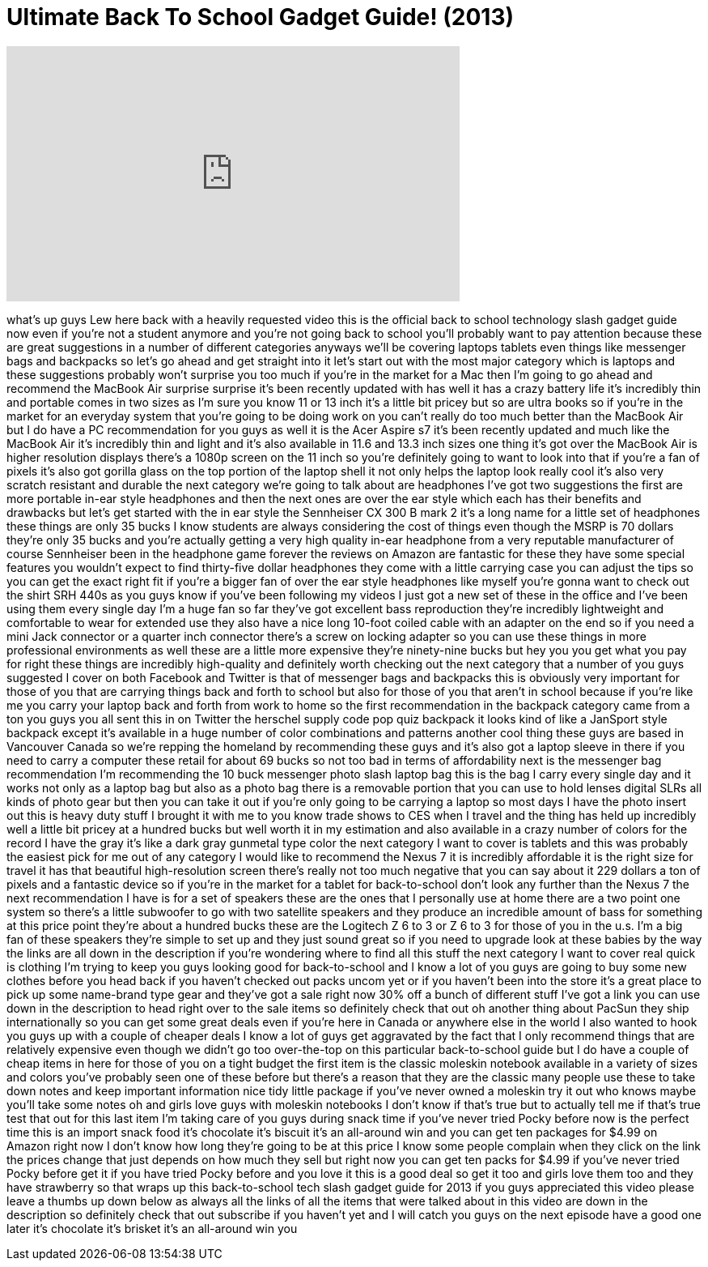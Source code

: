 = Ultimate Back To School Gadget Guide! (2013)
:published_at: 2013-08-22
:hp-alt-title: Ultimate Back To School Gadget Guide! (2013)
:hp-image: https://i.ytimg.com/vi/ICqoIehWPDc/maxresdefault.jpg


++++
<iframe width="560" height="315" src="https://www.youtube.com/embed/ICqoIehWPDc?rel=0" frameborder="0" allow="autoplay; encrypted-media" allowfullscreen></iframe>
++++

what's up guys Lew here back with a
heavily requested video this is the
official back to school technology slash
gadget guide now even if you're not a
student anymore and you're not going
back to school you'll probably want to
pay attention because these are great
suggestions in a number of different
categories anyways we'll be covering
laptops tablets even things like
messenger bags and backpacks so let's go
ahead and get straight into it let's
start out with the most major category
which is laptops and these suggestions
probably won't surprise you too much if
you're in the market for a Mac then I'm
going to go ahead and recommend the
MacBook Air surprise surprise it's been
recently updated with has well it has a
crazy battery life it's incredibly thin
and portable comes in two sizes as I'm
sure you know 11 or 13 inch it's a
little bit pricey but so are ultra books
so if you're in the market for an
everyday system that you're going to be
doing work on you can't really do too
much better than the MacBook Air but I
do have a PC recommendation for you guys
as well it is the Acer Aspire s7 it's
been recently updated and much like the
MacBook Air it's incredibly thin and
light and it's also available in 11.6
and 13.3 inch sizes one thing it's got
over the MacBook Air is higher
resolution displays there's a 1080p
screen on the 11 inch so you're
definitely going to want to look into
that if you're a fan of pixels it's also
got gorilla glass on the top portion of
the laptop shell it not only helps the
laptop look really cool it's also very
scratch resistant and durable the next
category we're going to talk about are
headphones I've got two suggestions the
first are more portable in-ear style
headphones and then the next ones are
over the ear style which each has their
benefits and drawbacks but let's get
started with the in ear style the
Sennheiser CX 300 B mark 2 it's a long
name for a little set of headphones
these things are only 35 bucks I know
students are always considering the cost
of things even though the MSRP is 70
dollars they're only 35 bucks and you're
actually getting a very high quality
in-ear headphone from a very reputable
manufacturer of course Sennheiser been
in the headphone game forever
the reviews on Amazon are fantastic for
these they have some special features
you wouldn't expect to find
thirty-five dollar headphones they come
with a little carrying case you can
adjust the tips so you can get the exact
right fit if you're a bigger fan of over
the ear style headphones like myself
you're gonna want to check out the shirt
SRH 440s as you guys know if you've been
following my videos I just got a new set
of these in the office and I've been
using them every single day I'm a huge
fan so far they've got excellent bass
reproduction they're incredibly
lightweight and comfortable to wear for
extended use they also have a nice long
10-foot coiled cable with an adapter on
the end so if you need a mini Jack
connector or a quarter inch connector
there's a screw on locking adapter so
you can use these things in more
professional environments as well these
are a little more expensive they're
ninety-nine bucks
but hey you you get what you pay for
right these things are incredibly
high-quality and definitely worth
checking out the next category that a
number of you guys suggested I cover on
both Facebook and Twitter is that of
messenger bags and backpacks this is
obviously very important for those of
you that are carrying things back and
forth to school but also for those of
you that aren't in school because if
you're like me you carry your laptop
back and forth from work to home so the
first recommendation in the backpack
category came from a ton you guys you
all sent this in on Twitter the herschel
supply code pop quiz backpack it looks
kind of like a JanSport style backpack
except it's available in a huge number
of color combinations and patterns
another cool thing these guys are based
in Vancouver Canada
so we're repping the homeland by
recommending these guys and it's also
got a laptop sleeve in there if you need
to carry a computer these retail for
about 69 bucks so not too bad in terms
of affordability next is the messenger
bag recommendation I'm recommending the
10 buck messenger photo slash laptop bag
this is the bag I carry every single day
and it works not only as a laptop bag
but also as a photo bag there is a
removable portion that you can use to
hold lenses digital SLRs all kinds of
photo gear but then you can take it out
if you're only going to be carrying a
laptop so most days I have the photo
insert out this is heavy duty stuff I
brought it with me to you know trade
shows to CES when I travel and the thing
has held up incredibly well a little bit
pricey at a hundred bucks but well worth
it in my estimation and also
available in a crazy number of colors
for the record I have the gray it's like
a dark gray gunmetal type color the next
category I want to cover is tablets and
this was probably the easiest pick for
me out of any category I would like to
recommend the Nexus 7 it is incredibly
affordable it is the right size for
travel it has that beautiful
high-resolution screen there's really
not too much negative that you can say
about it 229 dollars a ton of pixels and
a fantastic device so if you're in the
market for a tablet for back-to-school
don't look any further than the Nexus 7
the next recommendation I have is for a
set of speakers these are the ones that
I personally use at home there are a two
point one system so there's a little
subwoofer to go with two satellite
speakers and they produce an incredible
amount of bass for something at this
price point they're about a hundred
bucks these are the Logitech Z 6 to 3 or
Z 6 to 3 for those of you in the u.s.
I'm a big fan of these speakers they're
simple to set up and they just sound
great so if you need to upgrade look at
these babies by the way the links are
all down in the description if you're
wondering where to find all this stuff
the next category I want to cover real
quick is clothing I'm trying to keep you
guys looking good for back-to-school and
I know a lot of you guys are going to
buy some new clothes before you head
back if you haven't checked out packs
uncom yet or if you haven't been into
the store it's a great place to pick up
some name-brand
type gear and they've got a sale right
now 30% off a bunch of different stuff
I've got a link you can use down in the
description to head right over to the
sale items so definitely check that out
oh another thing about PacSun they ship
internationally so you can get some
great deals even if you're here in
Canada or anywhere else in the world I
also wanted to hook you guys up with a
couple of cheaper deals I know a lot of
guys get aggravated by the fact that I
only recommend things that are
relatively expensive even though we
didn't go too over-the-top on this
particular back-to-school guide but I do
have a couple of cheap items in here for
those of you on a tight budget the first
item is the classic moleskin notebook
available in a variety of sizes and
colors you've probably seen one of these
before but there's a reason that they
are the classic many people use these to
take down notes and keep important
information
nice tidy little package if you've never
owned a moleskin try it out who knows
maybe you'll take some notes oh and
girls love guys with moleskin notebooks
I don't know if that's true but to
actually tell me if that's true test
that out for this last item I'm taking
care of you guys during snack time if
you've never tried Pocky before now is
the perfect time this is an import snack
food it's chocolate it's biscuit it's an
all-around win and you can get ten
packages for $4.99 on Amazon right now I
don't know how long they're going to be
at this price I know some people
complain when they click on the link the
prices change that just depends on how
much they sell but right now you can get
ten packs for $4.99 if you've never
tried Pocky before get it if you have
tried Pocky before and you love it this
is a good deal so get it too and girls
love them too and they have strawberry
so that wraps up this back-to-school
tech slash gadget guide for 2013 if you
guys appreciated this video please leave
a thumbs up down below as always all the
links of all the items that were talked
about in this video are down in the
description so definitely check that out
subscribe if you haven't yet and I will
catch you guys on the next episode have
a good one
later it's chocolate it's brisket it's
an all-around win
you